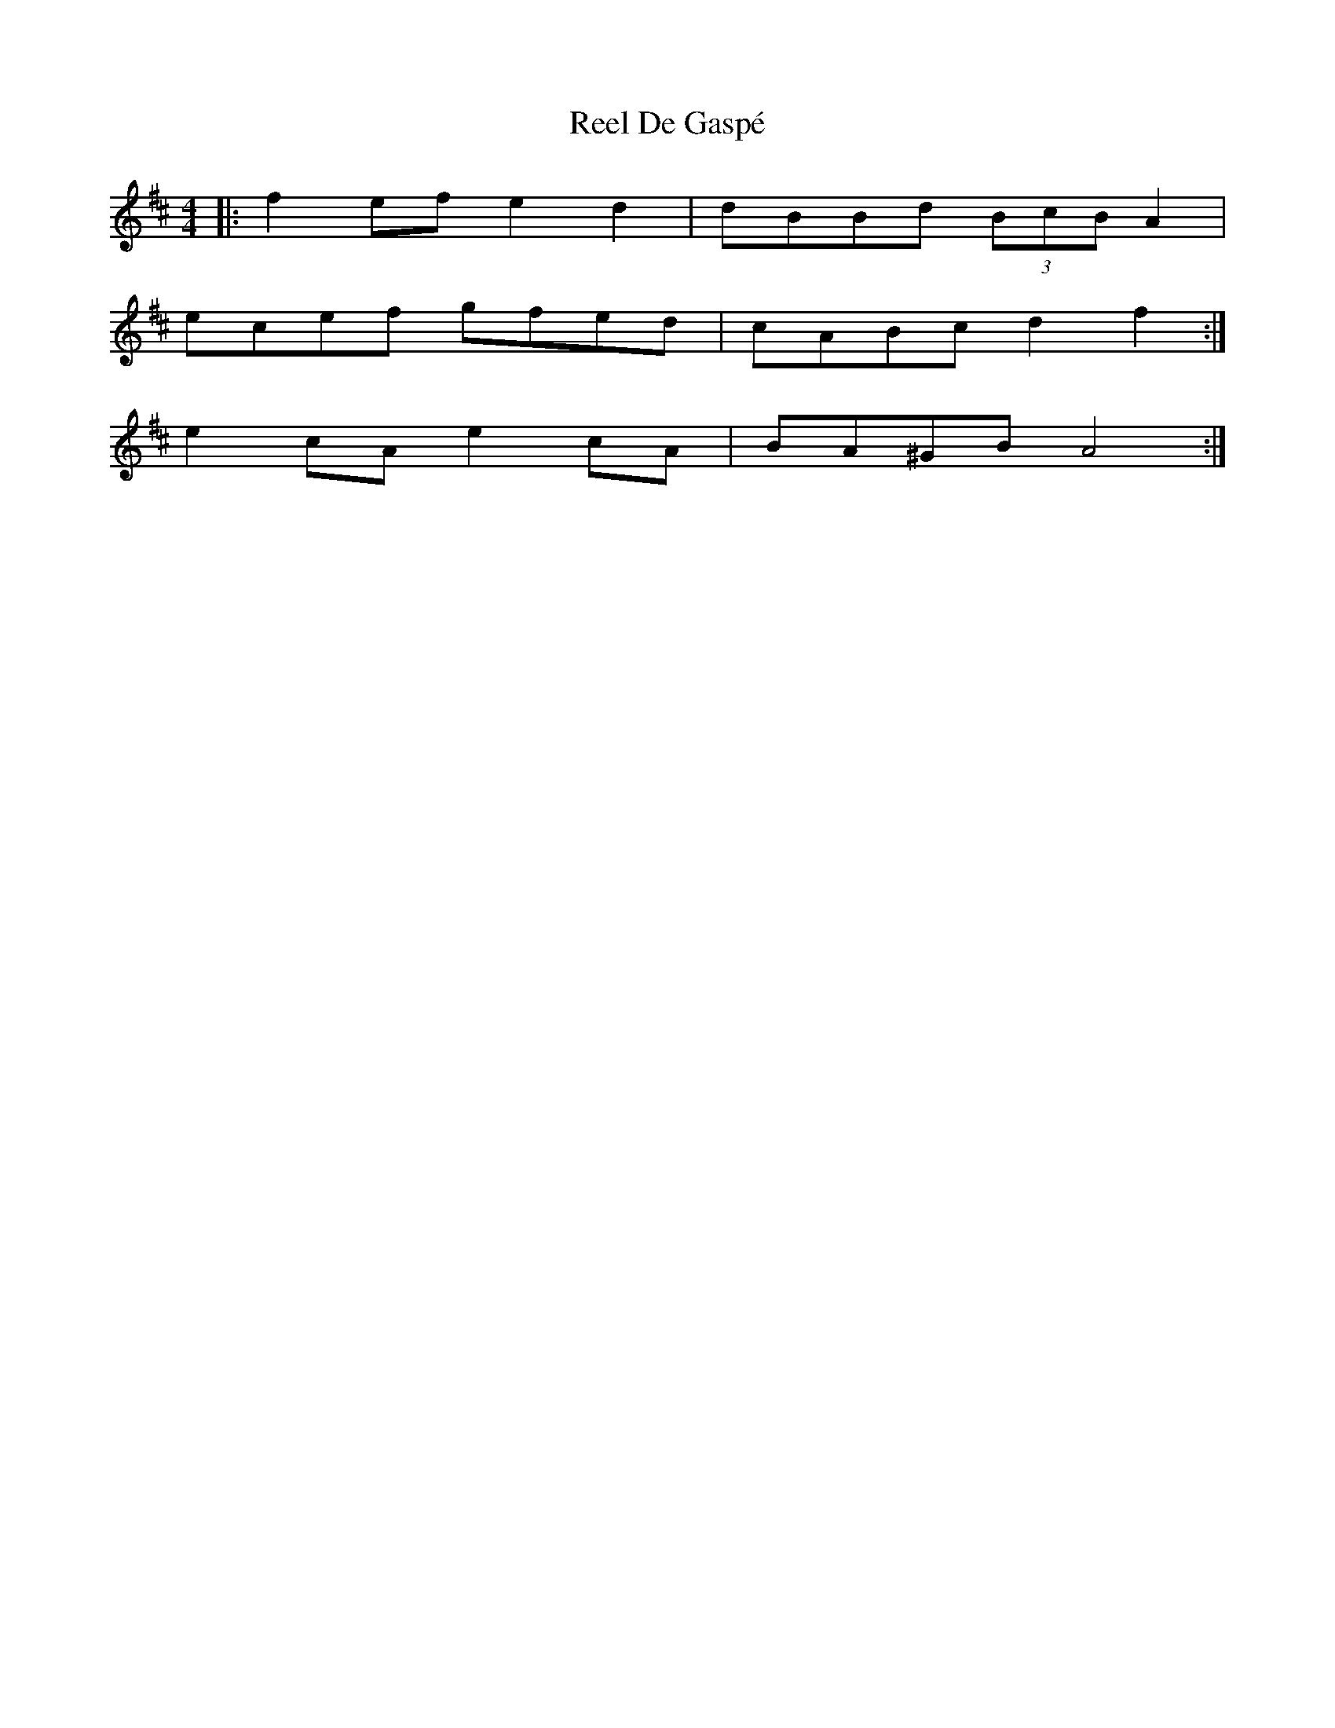 X: 34041
T: Reel De Gaspé
R: reel
M: 4/4
K: Dmajor
|:f2 ef e2d2|dBBd (3BcB A2|
ecef gfed|cABc d2f2:|
e2 cA e2 cA|BA^GB A4:|

